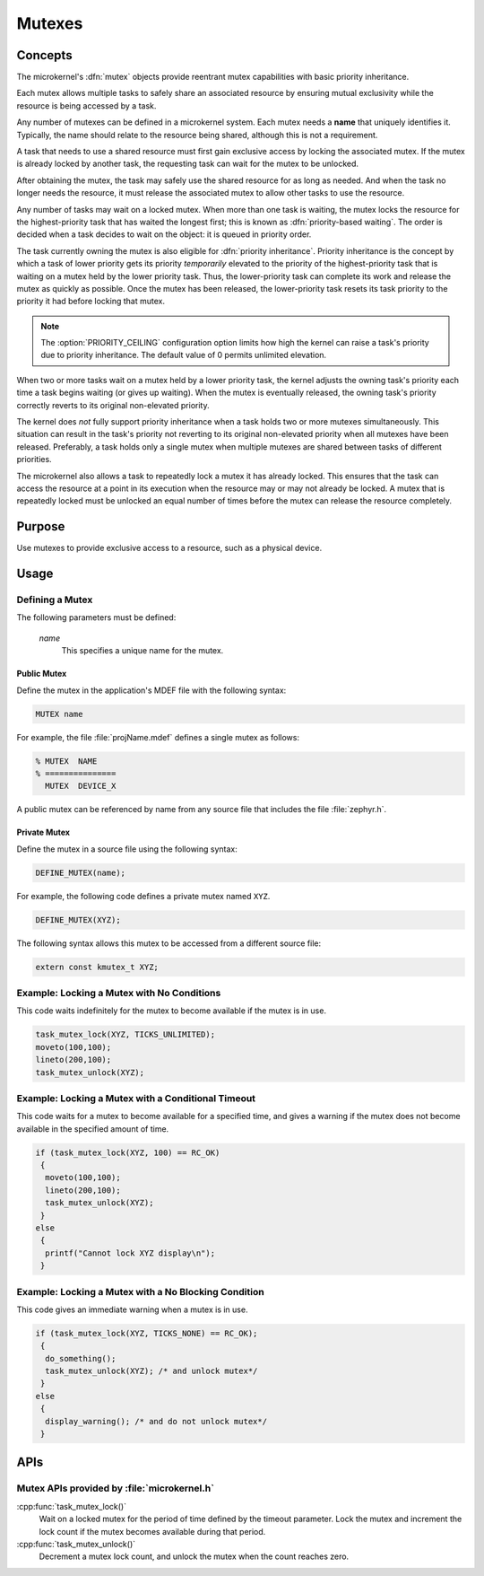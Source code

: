.. _microkernel_mutexes:

Mutexes
#######

Concepts
********

The microkernel's :dfn:`mutex` objects provide reentrant mutex
capabilities with basic priority inheritance.

Each mutex allows multiple tasks to safely share an associated
resource by ensuring mutual exclusivity while the resource is
being accessed by a task.

Any number of mutexes can be defined in a microkernel system.
Each mutex needs a **name** that uniquely identifies it. Typically,
the name should relate to the resource being shared, although this
is not a requirement.

A task that needs to use a shared resource must first gain exclusive
access by locking the associated mutex. If the mutex is already locked
by another task, the requesting task can wait for the mutex to be
unlocked.

After obtaining the mutex, the task may safely use the shared
resource for as long as needed. And when the task no longer needs
the resource, it must release the associated mutex to allow
other tasks to use the resource.

Any number of tasks may wait on a locked mutex. When more than one
task is waiting, the mutex locks the resource for the highest-priority
task that has waited the longest first; this is known as
:dfn:`priority-based waiting`. The order is decided when a task decides
to wait on the object: it is queued in priority order.

The task currently owning the mutex is also eligible for :dfn:`priority inheritance`.
Priority inheritance is the concept by which a task of lower priority gets its
priority *temporarily* elevated to the priority of the highest-priority
task that is waiting on a mutex held by the lower priority task. Thus, the
lower-priority task can complete its work and release the mutex as quickly
as possible. Once the mutex has been released, the lower-priority task resets
its task priority to the priority it had before locking that mutex.

.. note::

   The :option:`PRIORITY_CEILING` configuration option limits how high
   the kernel can raise a task's priority due to priority inheritance.
   The default value of 0 permits unlimited elevation.

When two or more tasks wait on a mutex held by a lower priority task, the
kernel adjusts the owning task's priority each time a task begins waiting
(or gives up waiting). When the mutex is eventually released, the owning
task's priority correctly reverts to its original non-elevated priority.

The kernel does *not* fully support priority inheritance when a task holds
two or more mutexes simultaneously. This situation can result in the task's
priority not reverting to its original non-elevated priority when all mutexes
have been released. Preferably, a task holds only a single mutex when multiple
mutexes are shared between tasks of different priorities.

The microkernel also allows a task to repeatedly lock a mutex it has already
locked. This ensures that the task can access the resource at a point in its
execution when the resource may or may not already be locked. A mutex that is
repeatedly locked must be unlocked an equal number of times before the mutex
can release the resource completely.

Purpose
*******

Use mutexes to provide exclusive access to a resource, such as a physical
device.

Usage
*****

Defining a Mutex
================

The following parameters must be defined:

   *name*
          This specifies a unique name for the mutex.

Public Mutex
------------

Define the mutex in the application's MDEF file with the following syntax:

.. code-block:: console

   MUTEX name

For example, the file :file:`projName.mdef` defines a single mutex as follows:

.. code-block:: console

   % MUTEX  NAME
   % ===============
     MUTEX  DEVICE_X

A public mutex can be referenced by name from any source file that includes
the file :file:`zephyr.h`.

Private Mutex
-------------

Define the mutex in a source file using the following syntax:

.. code-block:: c

   DEFINE_MUTEX(name);

For example, the following code defines a private mutex named ``XYZ``.

.. code-block:: c

   DEFINE_MUTEX(XYZ);

The following syntax allows this mutex to be accessed from a different
source file:

.. code-block:: c

   extern const kmutex_t XYZ;


Example: Locking a Mutex with No Conditions
===========================================

This code waits indefinitely for the mutex to become available if the
mutex is in use.

.. code-block:: c

   task_mutex_lock(XYZ, TICKS_UNLIMITED);
   moveto(100,100);
   lineto(200,100);
   task_mutex_unlock(XYZ);


Example: Locking a Mutex with a Conditional Timeout
===================================================

This code waits for a mutex to become available for a specified
time, and gives a warning if the mutex does not become available
in the specified amount of time.

.. code-block:: c

   if (task_mutex_lock(XYZ, 100) == RC_OK)
    {
     moveto(100,100);
     lineto(200,100);
     task_mutex_unlock(XYZ);
    }
   else
    {
     printf("Cannot lock XYZ display\n");
    }


Example: Locking a Mutex with a No Blocking Condition
=====================================================

This code gives an immediate warning when a mutex is in use.

.. code-block:: c

   if (task_mutex_lock(XYZ, TICKS_NONE) == RC_OK);
    {
     do_something();
     task_mutex_unlock(XYZ); /* and unlock mutex*/
    }
   else
    {
     display_warning(); /* and do not unlock mutex*/
    }

APIs
****

Mutex APIs provided by :file:`microkernel.h`
============================================

:cpp:func:`task_mutex_lock()`
   Wait on a locked mutex for the period of time defined by the timeout
   parameter. Lock the mutex and increment the lock count if the mutex
   becomes available during that period.

:cpp:func:`task_mutex_unlock()`
   Decrement a mutex lock count, and unlock the mutex when the count
   reaches zero.

